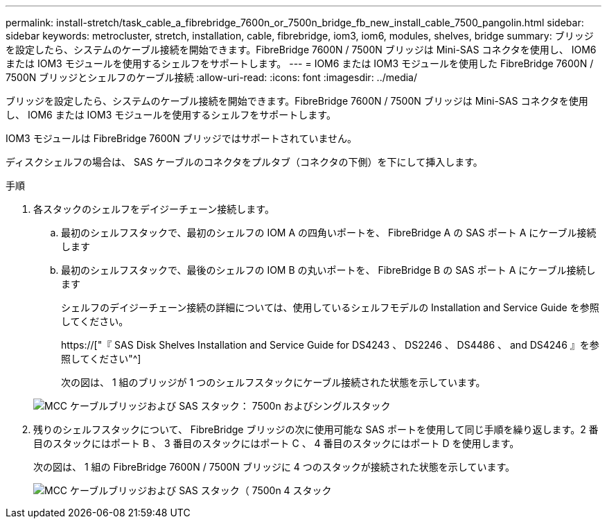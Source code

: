 ---
permalink: install-stretch/task_cable_a_fibrebridge_7600n_or_7500n_bridge_fb_new_install_cable_7500_pangolin.html 
sidebar: sidebar 
keywords: metrocluster, stretch, installation, cable, fibrebridge, iom3, iom6, modules, shelves, bridge 
summary: ブリッジを設定したら、システムのケーブル接続を開始できます。FibreBridge 7600N / 7500N ブリッジは Mini-SAS コネクタを使用し、 IOM6 または IOM3 モジュールを使用するシェルフをサポートします。 
---
= IOM6 または IOM3 モジュールを使用した FibreBridge 7600N / 7500N ブリッジとシェルフのケーブル接続
:allow-uri-read: 
:icons: font
:imagesdir: ../media/


[role="lead"]
ブリッジを設定したら、システムのケーブル接続を開始できます。FibreBridge 7600N / 7500N ブリッジは Mini-SAS コネクタを使用し、 IOM6 または IOM3 モジュールを使用するシェルフをサポートします。

IOM3 モジュールは FibreBridge 7600N ブリッジではサポートされていません。

ディスクシェルフの場合は、 SAS ケーブルのコネクタをプルタブ（コネクタの下側）を下にして挿入します。

.手順
. 各スタックのシェルフをデイジーチェーン接続します。
+
.. 最初のシェルフスタックで、最初のシェルフの IOM A の四角いポートを、 FibreBridge A の SAS ポート A にケーブル接続します
.. 最初のシェルフスタックで、最後のシェルフの IOM B の丸いポートを、 FibreBridge B の SAS ポート A にケーブル接続します
+
シェルフのデイジーチェーン接続の詳細については、使用しているシェルフモデルの Installation and Service Guide を参照してください。

+
https://["『 SAS Disk Shelves Installation and Service Guide for DS4243 、 DS2246 、 DS4486 、 and DS4246 』を参照してください"^]

+
次の図は、 1 組のブリッジが 1 つのシェルフスタックにケーブル接続された状態を示しています。

+
image::../media/mcc_cabling_bridge_and_sas_stack_with_7500n_and_single_stack.gif[MCC ケーブルブリッジおよび SAS スタック： 7500n およびシングルスタック]



. 残りのシェルフスタックについて、 FibreBridge ブリッジの次に使用可能な SAS ポートを使用して同じ手順を繰り返します。2 番目のスタックにはポート B 、 3 番目のスタックにはポート C 、 4 番目のスタックにはポート D を使用します。
+
次の図は、 1 組の FibreBridge 7600N / 7500N ブリッジに 4 つのスタックが接続された状態を示しています。

+
image::../media/mcc_cabling_bridge_and_sas_stack_with_7500n_four_stacks.gif[MCC ケーブルブリッジおよび SAS スタック（ 7500n 4 スタック]


